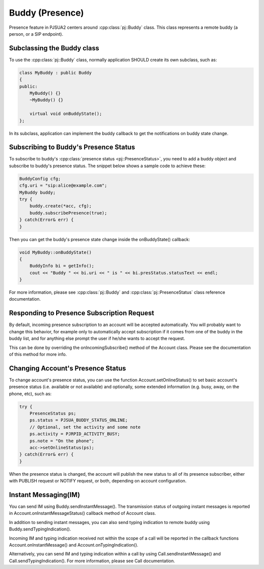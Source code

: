 
Buddy (Presence)
====================
Presence feature in PJSUA2 centers around :cpp:class:`pj::Buddy` class. This class represents a remote buddy (a person, or a SIP endpoint).

Subclassing the Buddy class
----------------------------
To use the :cpp:class:`pj::Buddy` class, normally application SHOULD create its own subclass, such as:

.. code-block:: c++

    class MyBuddy : public Buddy
    {
    public:
        MyBuddy() {}
        ~MyBuddy() {}

        virtual void onBuddyState();
    };

In its subclass, application can implement the buddy callback to get the notifications on buddy state change.

Subscribing to Buddy's Presence Status
---------------------------------------
To subscribe to buddy's :cpp:class:`presence status <pj::PresenceStatus>`, you need to add a buddy object and subscribe to buddy's presence status. The snippet below shows a sample code to achieve these:

.. code-block:: c++

    BuddyConfig cfg;
    cfg.uri = "sip:alice@example.com";
    MyBuddy buddy;
    try {
        buddy.create(*acc, cfg);
        buddy.subscribePresence(true);
    } catch(Error& err) {
    }

Then you can get the buddy's presence state change inside the onBuddyState() callback:

.. code-block:: c++

    void MyBuddy::onBuddyState()
    {
        BuddyInfo bi = getInfo();
        cout << "Buddy " << bi.uri << " is " << bi.presStatus.statusText << endl;
    }

For more information, please see :cpp:class:`pj::Buddy` and :cpp:class:`pj::PresenceStatus` class reference documentation.

Responding to Presence Subscription Request
-------------------------------------------
By default, incoming presence subscription to an account will be accepted automatically. You will probably want to change this behavior, for example only to automatically accept subscription if it comes from one of the buddy in the buddy list, and for anything else prompt the user if he/she wants to accept the request.

This can be done by overriding the onIncomingSubscribe() method of the Account class. Please see the documentation of this method for more info.

Changing Account's Presence Status
----------------------------------
To change account's presence status, you can use the function Account.setOnlineStatus() to set basic account's presence status (i.e. available or not available) and optionally, some extended information (e.g. busy, away, on the phone, etc), such as:

.. code-block:: c++

    try {
        PresenceStatus ps;
        ps.status = PJSUA_BUDDY_STATUS_ONLINE;
        // Optional, set the activity and some note
        ps.activity = PJRPID_ACTIVITY_BUSY;
        ps.note = "On the phone";
        acc->setOnlineStatus(ps);
    } catch(Error& err) {
    }

When the presence status is changed, the account will publish the new status to all of its presence subscriber, either with PUBLISH request or NOTIFY request, or both, depending on account configuration.

Instant Messaging(IM)
---------------------
You can send IM using Buddy.sendInstantMessage(). The transmission status of outgoing instant messages is reported in Account.onInstantMessageStatus() callback method of Account class.

In addition to sending instant messages, you can also send typing indication to remote buddy using Buddy.sendTypingIndication().

Incoming IM and typing indication received not within the scope of a call will be reported in the callback functions Account.onInstantMessage() and Account.onTypingIndication().

Alternatively, you can send IM and typing indication within a call by using Call.sendInstantMessage() and Call.sendTypingIndication(). For more information, please see Call documentation.


